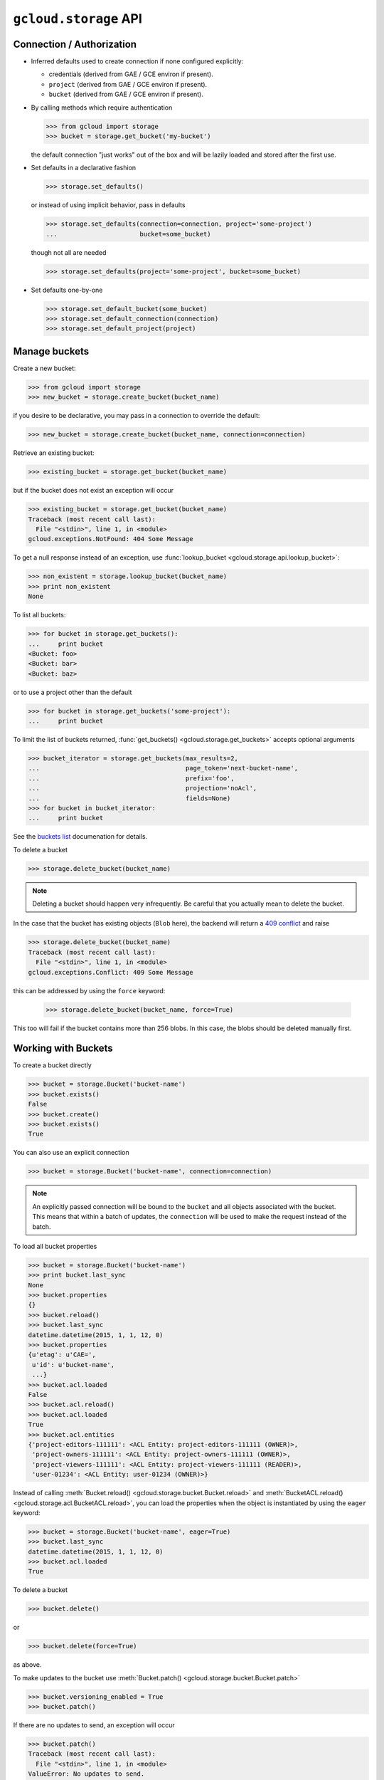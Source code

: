 ``gcloud.storage`` API
======================

Connection / Authorization
--------------------------

- Inferred defaults used to create connection if none configured explicitly:

  - credentials (derived from GAE / GCE environ if present).

  - ``project`` (derived from GAE / GCE environ if present).

  - ``bucket`` (derived from GAE / GCE environ if present).

- By calling methods which require authentication

  .. code-block:: python

   >>> from gcloud import storage
   >>> bucket = storage.get_bucket('my-bucket')

  the default connection "just works" out of the box and will be lazily
  loaded and stored after the first use.

- Set defaults in a declarative fashion

  .. code-block:: python

   >>> storage.set_defaults()

  or instead of using implicit behavior, pass in defaults

  .. code-block:: python

   >>> storage.set_defaults(connection=connection, project='some-project')
   ...                      bucket=some_bucket)

  though not all are needed

  .. code-block:: python

   >>> storage.set_defaults(project='some-project', bucket=some_bucket)

- Set defaults one-by-one

  .. code-block:: python

   >>> storage.set_default_bucket(some_bucket)
   >>> storage.set_default_connection(connection)
   >>> storage.set_default_project(project)


Manage buckets
--------------

Create a new bucket:

.. code-block:: python

   >>> from gcloud import storage
   >>> new_bucket = storage.create_bucket(bucket_name)

if you desire to be declarative, you may pass in a connection to
override the default:

.. code-block:: python

   >>> new_bucket = storage.create_bucket(bucket_name, connection=connection)

Retrieve an existing bucket:

.. code-block:: python

   >>> existing_bucket = storage.get_bucket(bucket_name)

but if the bucket does not exist an exception will occur

.. code-block:: python

   >>> existing_bucket = storage.get_bucket(bucket_name)
   Traceback (most recent call last):
     File "<stdin>", line 1, in <module>
   gcloud.exceptions.NotFound: 404 Some Message

To get a null response instead of an exception, use
:func:`lookup_bucket <gcloud.storage.api.lookup_bucket>`:

.. code-block:: python

   >>> non_existent = storage.lookup_bucket(bucket_name)
   >>> print non_existent
   None

To list all buckets:

.. code-block:: python

   >>> for bucket in storage.get_buckets():
   ...     print bucket
   <Bucket: foo>
   <Bucket: bar>
   <Bucket: baz>

or to use a project other than the default

.. code-block:: python

   >>> for bucket in storage.get_buckets('some-project'):
   ...     print bucket

To limit the list of buckets returned,
:func:`get_buckets() <gcloud.storage.get_buckets>` accepts optional
arguments

.. code-block:: python

   >>> bucket_iterator = storage.get_buckets(max_results=2,
   ...                                       page_token='next-bucket-name',
   ...                                       prefix='foo',
   ...                                       projection='noAcl',
   ...                                       fields=None)
   >>> for bucket in bucket_iterator:
   ...     print bucket

See the `buckets list`_ documenation for details.

.. _buckets list: https://cloud.google.com/storage/docs/json_api/v1/buckets/list

To delete a bucket

.. code-block:: python

   >>> storage.delete_bucket(bucket_name)

.. note::
  Deleting a bucket should happen very infrequently. Be careful that you
  actually mean to delete the bucket.

In the case that the bucket has existing objects (``Blob`` here), the backend
will return a `409 conflict`_ and raise

.. code-block:: python

   >>> storage.delete_bucket(bucket_name)
   Traceback (most recent call last):
     File "<stdin>", line 1, in <module>
   gcloud.exceptions.Conflict: 409 Some Message

this can be addressed by using the ``force`` keyword:

   >>> storage.delete_bucket(bucket_name, force=True)

This too will fail if the bucket contains more than 256 blobs.
In this case, the blobs should be deleted manually first.

.. _409 conflict: http://en.wikipedia.org/wiki/List_of_HTTP_status_codes#4xx_Client_Error

Working with Buckets
--------------------

To create a bucket directly

.. code-block:: python

   >>> bucket = storage.Bucket('bucket-name')
   >>> bucket.exists()
   False
   >>> bucket.create()
   >>> bucket.exists()
   True

You can also use an explicit connection

.. code-block:: python

   >>> bucket = storage.Bucket('bucket-name', connection=connection)

.. note::
  An explicitly passed connection will be bound to the ``bucket`` and
  all objects associated with the bucket. This means that within a batch of
  updates, the ``connection`` will be used to make the request instead of
  the batch.

To load all bucket properties

.. code-block:: python

   >>> bucket = storage.Bucket('bucket-name')
   >>> print bucket.last_sync
   None
   >>> bucket.properties
   {}
   >>> bucket.reload()
   >>> bucket.last_sync
   datetime.datetime(2015, 1, 1, 12, 0)
   >>> bucket.properties
   {u'etag': u'CAE=',
    u'id': u'bucket-name',
    ...}
   >>> bucket.acl.loaded
   False
   >>> bucket.acl.reload()
   >>> bucket.acl.loaded
   True
   >>> bucket.acl.entities
   {'project-editors-111111': <ACL Entity: project-editors-111111 (OWNER)>,
    'project-owners-111111': <ACL Entity: project-owners-111111 (OWNER)>,
    'project-viewers-111111': <ACL Entity: project-viewers-111111 (READER)>,
    'user-01234': <ACL Entity: user-01234 (OWNER)>}

Instead of calling
:meth:`Bucket.reload() <gcloud.storage.bucket.Bucket.reload>` and
:meth:`BucketACL.reload() <gcloud.storage.acl.BucketACL.reload>`, you
can load the properties when the object is instantiated by using the
``eager`` keyword:

.. code-block:: python

   >>> bucket = storage.Bucket('bucket-name', eager=True)
   >>> bucket.last_sync
   datetime.datetime(2015, 1, 1, 12, 0)
   >>> bucket.acl.loaded
   True

To delete a bucket

.. code-block:: python

   >>> bucket.delete()

or

.. code-block:: python

   >>> bucket.delete(force=True)

as above.

To make updates to the bucket use
:meth:`Bucket.patch() <gcloud.storage.bucket.Bucket.patch>`

.. code-block:: python

   >>> bucket.versioning_enabled = True
   >>> bucket.patch()

If there are no updates to send, an exception will occur

.. code-block:: python

   >>> bucket.patch()
   Traceback (most recent call last):
     File "<stdin>", line 1, in <module>
   ValueError: No updates to send.

In total, the properties that can be updated are

.. code-block:: python

   >>> bucket.cors = [
   ...     {
   ...       'origin': ['http://example.appspot.com'],
   ...       'responseHeader': ['Content-Type'],
   ...       'method': ['GET', 'HEAD', 'DELETE'],
   ...       'maxAgeSeconds': 3600,
   ...     }
   ... ]
   >>> bucket.lifecycle = [
   ...     {
   ...         'action': {'type': 'Delete'},
   ...         'condition': {'age': 365},
   ...     },
   ... ]
   >>> bucket.location = 'ASIA'
   >>> bucket.logging = {
   ...     'logBucket': 'bucket-name',
   ...     'logObjectPrefix': 'foo/',
   ... }
   >>> bucket.versioning_enabled = True
   >>> bucket.website = {
   ...     'mainPageSuffix': 'index.html',
   ...     'notFoundPage': '404.html',
   ... }
   >>> bucket.storage_class = 'DURABLE_REDUCED_AVAILABILITY'

See `buckets`_ specification for more details. In general, many of these
properties are optional and will not need to be used (or changed from the
defaults).

Other data -- namely `access control`_ -- is associated with buckets, but
this data is handled through ``Bucket.acl``.

.. _buckets: https://cloud.google.com/storage/docs/json_api/v1/buckets
.. _access control: https://cloud.google.com/storage/docs/access-control

Manage Blobs
------------

Interacting with blobs requires an associated bucket.

To retrieve a blob, a bucket can be used directly

.. code-block:: python

   >>> bucket.get_blob('blob-name')
   <Blob: bucket-name, blob-name>

or the default bucket can be used implicitly

.. code-block:: python

   >>> storage.get_blob('blob-name')
   <Blob: default-bucket-name, blob-name>

Dealing with ACLs
-----------------

To do
